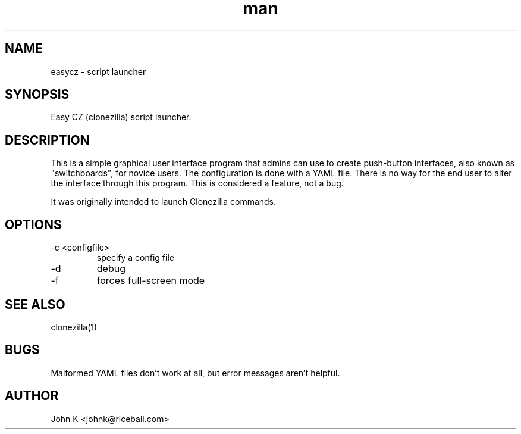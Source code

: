 .\" This is a comment
.\" Contact Owen@thelinuxblog.com
.TH man 1 "10 October 2012" ".1" "eazycz"
.SH NAME
easycz \- script launcher
.SH SYNOPSIS
Easy CZ (clonezilla) script launcher.
.SH DESCRIPTION
This is a simple graphical user interface program
that admins can use to create push-button
interfaces, also known as "switchboards",
for novice users. The configuration is
done with a YAML file. There is no way for the end
user to alter the interface through this program.
This is considered a feature, not a bug.
.PP
It was originally intended to launch Clonezilla commands.
.SH OPTIONS
.TP
\-c <configfile>
specify a config file
.TP
\-d
debug
.TP
\-f 
forces full-screen mode
.SH SEE ALSO
clonezilla(1)
.SH BUGS
Malformed YAML files don't work at all, but error messages aren't
helpful.
.SH AUTHOR
John K <johnk@riceball.com>

